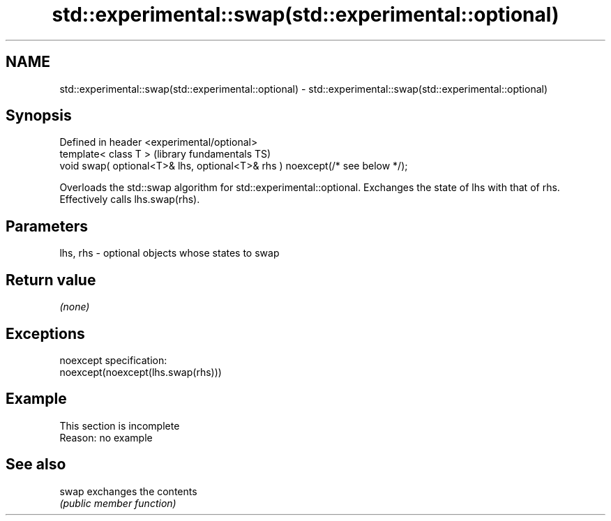 .TH std::experimental::swap(std::experimental::optional) 3 "2020.03.24" "http://cppreference.com" "C++ Standard Libary"
.SH NAME
std::experimental::swap(std::experimental::optional) \- std::experimental::swap(std::experimental::optional)

.SH Synopsis
   Defined in header <experimental/optional>
   template< class T >                                                         (library fundamentals TS)
   void swap( optional<T>& lhs, optional<T>& rhs ) noexcept(/* see below */);

   Overloads the std::swap algorithm for std::experimental::optional. Exchanges the state of lhs with that of rhs. Effectively calls lhs.swap(rhs).

.SH Parameters

   lhs, rhs - optional objects whose states to swap

.SH Return value

   \fI(none)\fP

.SH Exceptions

   noexcept specification:
   noexcept(noexcept(lhs.swap(rhs)))

.SH Example

    This section is incomplete
    Reason: no example

.SH See also

   swap exchanges the contents
        \fI(public member function)\fP
